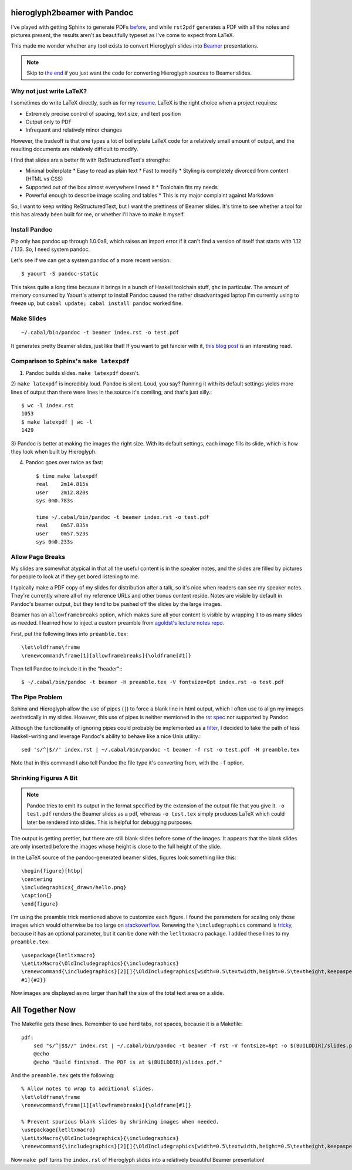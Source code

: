 hieroglyph2beamer with Pandoc
=============================

I've played with getting Sphinx to generate PDFs `before`_, and while
``rst2pdf`` generates a PDF with all the notes and pictures present, the
results aren't as beautifully typeset as I've come to expect from LaTeX. 

This made me wonder whether any tool exists to convert Hieroglyph slides into
`Beamer`_ presentations. 

.. more::

.. note::

    Skip to `the end`__ if you just want the code for converting Hieroglyph
    sources to Beamer slides. 

Why not just write LaTeX?
-------------------------

I sometimes do write LaTeX directly, such as for my `resume`_. LaTeX is the
right choice when a project requires:

* Extremely precise control of spacing, text size, and text position
* Output only to PDF
* Infrequent and relatively minor changes

However, the tradeoff is that one types a lot of boilerplate LaTeX code for a
relatively small amount of output, and the resulting documents are relatively
difficult to modify. 

I find that slides are a better fit with ReStructuredText's strengths:

* Minimal boilerplate
  * Easy to read as plain text
  * Fast to modify
  * Styling is completely divorced from content (HTML vs CSS)
* Supported out of the box almost everywhere I need it
  * Toolchain fits my needs
* Powerful enough to describe image scaling and tables
  * This is my major complaint against Markdown

So, I want to keep writing ReStructuredText, but I want the prettiness of
Beamer slides. It's time to see whether a tool for this has already been built
for me, or whether I'll have to make it myself.

Install Pandoc
--------------

Pip only has pandoc up through 1.0.0a8, which raises an import error if it
can't find a version of itself that starts with 1.12 / 1.13. So, I need system
pandoc. 

Let's see if we can get a system pandoc of a more recent version::

    $ yaourt -S pandoc-static

This takes quite a long time because it brings in a bunch of Haskell toolchain
stuff, ``ghc`` in particular. The amount of memory consumed by Yaourt's
attempt to install Pandoc caused the rather disadvantaged laptop I'm currently
using to freeze up, but ``cabal update; cabal install pandoc`` worked fine. 

Make Slides
-----------

::

    ~/.cabal/bin/pandoc -t beamer index.rst -o test.pdf

It generates pretty Beamer slides, just like that! If you want to get fancier
with it, `this blog post`_ is an interesting read. 

Comparison to Sphinx's ``make latexpdf``
----------------------------------------

1) Pandoc builds slides. ``make latexpdf`` doesn't.

2) ``make latexpdf`` is incredibly loud. Pandoc is silent. Loud, you say?
Running it with its default settings yields more lines of output than there
were lines in the source it's comiling, and that's just silly.::
    
    $ wc -l index.rst
    1053
    $ make latexpdf | wc -l
    1429

3) Pandoc is better at making the images the right size. With its default
settings, each image fills its slide, which is how they look when built by
Hieroglyph.

4) Pandoc goes over twice as fast::

    $ time make latexpdf
    real    2m14.815s
    user    2m12.820s
    sys 0m0.783s

    time ~/.cabal/bin/pandoc -t beamer index.rst -o test.pdf
    real    0m57.835s
    user    0m57.523s
    sys 0m0.233s


Allow Page Breaks
-----------------

My slides are somewhat atypical in that all the useful content is in the
speaker notes, and the slides are filled by pictures for people to look at
if they get bored listening to me. 

I typically make a PDF copy of my slides for distribution after a talk, so
it's nice when readers can see my speaker notes. They're currently where all
of my reference URLs and other bonus content reside. Notes are visible by
default in Pandoc's beamer output, but they tend to be pushed off the slides by
the large images. 

Beamer has an ``allowframebreaks`` option, which makes sure all your content
is visible by wrapping it to as many slides as needed. I learned how to inject
a custom preamble from `agoldst's lecture notes repo`_.  

First, put the following lines into ``preamble.tex``::

    \let\oldframe\frame
    \renewcommand\frame[1][allowframebreaks]{\oldframe[#1]}

Then tell Pandoc to include it in the "header":::

    $ ~/.cabal/bin/pandoc -t beamer -H preamble.tex -V fontsize=8pt index.rst -o test.pdf

The Pipe Problem
----------------

Sphinx and Hieroglyph allow the use of pipes (``|``) to force a blank line in
html output, which I often use to align my images aesthetically in my slides.
However, this use of pipes is neither mentioned in the `rst spec`_ nor supported
by Pandoc. 

Although the functionality of ignoring pipes could probably be implemented as
a `filter`_, I decided to take the path of less Haskell-writing and leverage
Pandoc's ability to behave like a nice Unix utility.::

    sed 's/^|$//' index.rst | ~/.cabal/bin/pandoc -t beamer -f rst -o test.pdf -H preamble.tex

Note that in this command I also tell Pandoc the file type it's converting
from, with the ``-f`` option. 

Shrinking Figures A Bit
-----------------------

.. note::

    Pandoc tries to emit its output in the format specified by the extension
    of the output file that you give it. ``-o test.pdf`` renders the Beamer
    slides as a pdf, whereas ``-o test.tex`` simply produces LaTeX which could
    later be rendered into slides. This is helpful for debugging purposes.


The output is getting prettier, but there are still blank slides before some
of the images. It appears that the blank slides are only inserted before the
images whose height is close to the full height of the slide. 

In the LaTeX source of the pandoc-generated beamer slides, figures look
something like this::

    \begin{figure}[htbp]
    \centering
    \includegraphics{_drawn/hello.png}
    \caption{}  
    \end{figure}

I'm using the preamble trick mentioned above to customize each figure. I found
the parameters for scaling only those images which would otherwise be too
large on `stackoverflow`_. Renewing the ``\includegraphics`` command is
`tricky`_, because it has an optional parameter, but it can be done with the
``letltxmacro`` package. I added these lines to my ``preamble.tex``::

    \usepackage{letltxmacro}
    \LetLtxMacro{\OldIncludegraphics}{\includegraphics}
    \renewcommand{\includegraphics}[2][]{\OldIncludegraphics[width=0.5\textwidth,height=0.5\textheight,keepaspectratio,
    #1]{#2}}

Now images are displayed as no larger than half the size of the total text
area on a slide.

All Together Now
================

__ All Together Now_

The Makefile gets these lines. Remember to use hard tabs, not spaces, because
it is a Makefile::

    pdf:                                                                            
        sed "s/^|$$//" index.rst | ~/.cabal/bin/pandoc -t beamer -f rst -V fontsize=8pt -o $(BUILDDIR)/slides.pdf -H preamble.tex
        @echo                                                                       
        @echo "Build finished. The PDF is at $(BUILDDIR)/slides.pdf."               
                 
And the ``preamble.tex`` gets the following::

    % Allow notes to wrap to additional slides.                                     
    \let\oldframe\frame                                                             
    \renewcommand\frame[1][allowframebreaks]{\oldframe[#1]}                         
                                                                                    
    % Prevent spurious blank slides by shrinking images when needed.                
    \usepackage{letltxmacro}                                                        
    \LetLtxMacro{\OldIncludegraphics}{\includegraphics}                             
    \renewcommand{\includegraphics}[2][]{\OldIncludegraphics[width=0.5\textwidth,height=0.5\textheight,keepaspectratio,#1]{#2}}

Now ``make pdf`` turns the ``index.rst`` of Hieroglyph slides into a
relatively beautiful Beamer presentation!
    
.. _agoldst's lecture notes repo: https://github.com/agoldst/tex/tree/master/lecture-slides/notes
.. _tricky: http://tex.stackexchange.com/questions/79724/resize-all-images-in-latex-to-a-percentage-width
.. _stackoverflow: http://tex.stackexchange.com/questions/11954/automatically-scale-big-and-small-graphics-for-beamer-presentations    
.. _rst spec: http://docutils.sourceforge.net/docs/ref/rst/restructuredtext.html
.. _filter: http://johnmacfarlane.net/pandoc/scripting.html
.. _this blog post: http://andrewgoldstone.com/blog/2014/12/24/slides/
.. _resume: https://github.com/edunham/resume
.. _Beamer: http://texdoc.net/texmf-dist/doc/latex/beamer/doc/beameruserguide.pdf
.. _before: http://edunham.net/2015/02/24/making_a_pdf_of_hieroglyph_slides.html
.. author:: default
.. categories:: none
.. tags:: pandoc, hieroglyph, sphinx, rst
.. comments::
